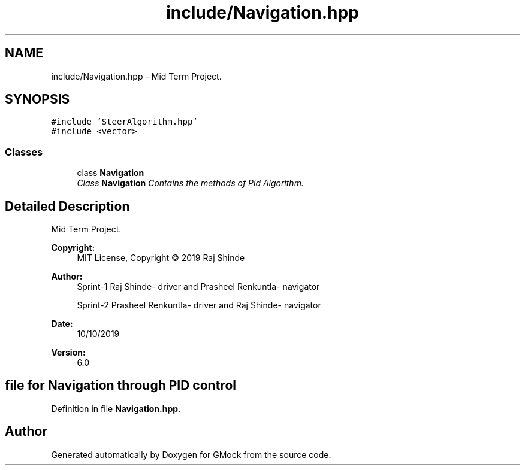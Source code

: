 .TH "include/Navigation.hpp" 3 "Fri Nov 22 2019" "Version 7" "GMock" \" -*- nroff -*-
.ad l
.nh
.SH NAME
include/Navigation.hpp \- Mid Term Project\&.  

.SH SYNOPSIS
.br
.PP
\fC#include 'SteerAlgorithm\&.hpp'\fP
.br
\fC#include <vector>\fP
.br

.SS "Classes"

.in +1c
.ti -1c
.RI "class \fBNavigation\fP"
.br
.RI "\fIClass \fBNavigation\fP Contains the methods of Pid Algorithm\&. \fP"
.in -1c
.SH "Detailed Description"
.PP 
Mid Term Project\&. 


.PP
\fBCopyright:\fP
.RS 4
MIT License, Copyright © 2019 Raj Shinde
.RE
.PP
\fBAuthor:\fP
.RS 4
Sprint-1 Raj Shinde- driver and Prasheel Renkuntla- navigator 
.PP
Sprint-2 Prasheel Renkuntla- driver and Raj Shinde- navigator 
.RE
.PP
\fBDate:\fP
.RS 4
10/10/2019 
.RE
.PP
\fBVersion:\fP
.RS 4
6\&.0 
.RE
.PP
.SH "file for Navigation through PID control"
.PP

.PP
Definition in file \fBNavigation\&.hpp\fP\&.
.SH "Author"
.PP 
Generated automatically by Doxygen for GMock from the source code\&.
